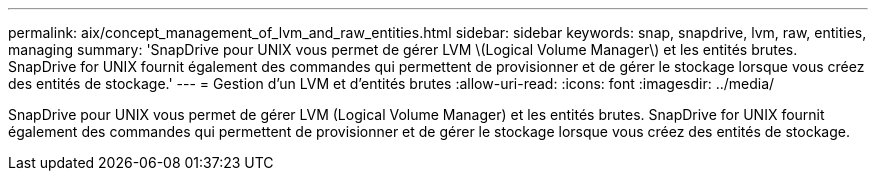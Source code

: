 ---
permalink: aix/concept_management_of_lvm_and_raw_entities.html 
sidebar: sidebar 
keywords: snap, snapdrive, lvm, raw, entities, managing 
summary: 'SnapDrive pour UNIX vous permet de gérer LVM \(Logical Volume Manager\) et les entités brutes. SnapDrive for UNIX fournit également des commandes qui permettent de provisionner et de gérer le stockage lorsque vous créez des entités de stockage.' 
---
= Gestion d'un LVM et d'entités brutes
:allow-uri-read: 
:icons: font
:imagesdir: ../media/


[role="lead"]
SnapDrive pour UNIX vous permet de gérer LVM (Logical Volume Manager) et les entités brutes. SnapDrive for UNIX fournit également des commandes qui permettent de provisionner et de gérer le stockage lorsque vous créez des entités de stockage.
